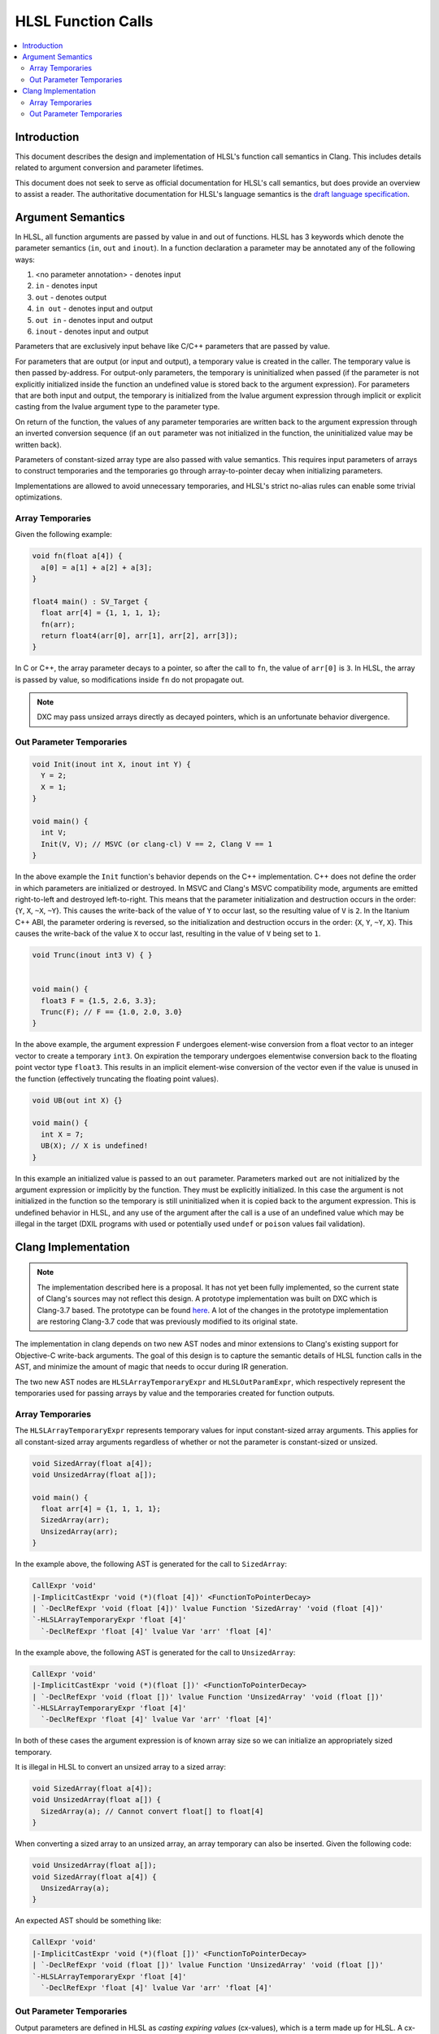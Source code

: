 ===================
HLSL Function Calls
===================

.. contents::
   :local:

Introduction
============

This document describes the design and implementation of HLSL's function call
semantics in Clang. This includes details related to argument conversion and
parameter lifetimes.

This document does not seek to serve as official documentation for HLSL's
call semantics, but does provide an overview to assist a reader. The
authoritative documentation for HLSL's language semantics is the `draft language
specification <https://microsoft.github.io/hlsl-specs/specs/hlsl.pdf>`_.

Argument Semantics
==================

In HLSL, all function arguments are passed by value in and out of functions.
HLSL has 3 keywords which denote the parameter semantics (``in``, ``out`` and
``inout``). In a function declaration a parameter may be annotated any of the
following ways:

#. <no parameter annotation> - denotes input
#. ``in`` - denotes input
#. ``out`` - denotes output
#. ``in out`` - denotes input and output
#. ``out in`` - denotes input and output
#. ``inout`` - denotes input and output

Parameters that are exclusively input behave like C/C++ parameters that are
passed by value.

For parameters that are output (or input and output), a temporary value is
created in the caller. The temporary value is then passed by-address. For
output-only parameters, the temporary is uninitialized when passed (if the
parameter is not explicitly initialized inside the function an undefined value
is stored back to the argument expression). For parameters that are both input
and output, the temporary is initialized from the lvalue argument expression
through implicit  or explicit casting from the lvalue argument type to the
parameter type.

On return of the function, the values of any parameter temporaries are written
back to the argument expression through an inverted conversion sequence (if an
``out`` parameter was not initialized in the function, the uninitialized value
may be written back).

Parameters of constant-sized array type are also passed with value semantics.
This requires input parameters of arrays to construct temporaries and the
temporaries go through array-to-pointer decay when initializing parameters.

Implementations are allowed to avoid unnecessary temporaries, and HLSL's strict
no-alias rules can enable some trivial optimizations.

Array Temporaries
-----------------

Given the following example:

.. code-block:: c++

  void fn(float a[4]) {
    a[0] = a[1] + a[2] + a[3];
  }

  float4 main() : SV_Target {
    float arr[4] = {1, 1, 1, 1};
    fn(arr);
    return float4(arr[0], arr[1], arr[2], arr[3]);
  }

In C or C++, the array parameter decays to a pointer, so after the call to
``fn``, the value of ``arr[0]`` is ``3``. In HLSL, the array is passed by value,
so modifications inside ``fn`` do not propagate out.

.. note::

  DXC may pass unsized arrays directly as decayed pointers, which is an
  unfortunate behavior divergence.

Out Parameter Temporaries
-------------------------

.. code-block:: c++

  void Init(inout int X, inout int Y) {
    Y = 2;
    X = 1;
  }

  void main() {
    int V;
    Init(V, V); // MSVC (or clang-cl) V == 2, Clang V == 1
  }

In the above example the ``Init`` function's behavior depends on the C++
implementation. C++ does not define the order in which parameters are
initialized or destroyed. In MSVC and Clang's MSVC compatibility mode, arguments
are emitted right-to-left and destroyed left-to-right. This means that  the
parameter initialization and destruction occurs in the order: {``Y``, ``X``,
``~X``, ``~Y``}. This causes the write-back of the value of ``Y`` to occur last,
so the resulting value of ``V`` is ``2``. In the Itanium C++ ABI, the  parameter
ordering is reversed, so the initialization and destruction occurs in the order:
{``X``, ``Y``, ``~Y``, ``X``}. This causes the write-back of the value ``X`` to
occur last, resulting in the value of ``V`` being set to ``1``.

.. code-block:: c++

  void Trunc(inout int3 V) { }


  void main() {
    float3 F = {1.5, 2.6, 3.3};
    Trunc(F); // F == {1.0, 2.0, 3.0}
  }

In the above example, the argument expression ``F`` undergoes element-wise
conversion from a float vector to an integer vector to create a temporary
``int3``. On expiration the temporary undergoes elementwise conversion back to
the floating point vector type ``float3``. This results in an implicit
element-wise conversion of the vector even if the value is unused in the
function (effectively truncating the floating point values).


.. code-block:: c++

  void UB(out int X) {}

  void main() {
    int X = 7;
    UB(X); // X is undefined!
  }

In this example an initialized value is passed to an ``out`` parameter.
Parameters marked ``out`` are not initialized by the argument expression or
implicitly by the function. They must be explicitly initialized. In this case
the argument is not initialized in the function so the temporary is still
uninitialized when it is copied back to the argument expression. This is
undefined behavior in HLSL, and any use of the argument after the call is a use
of an undefined value which may be illegal in the target (DXIL programs with
used or potentially used ``undef`` or ``poison`` values fail validation).

Clang Implementation 
====================

.. note::

  The implementation described here is a proposal. It has not yet been fully
  implemented, so the current state of Clang's sources may not reflect this
  design. A prototype implementation was built on DXC which is Clang-3.7 based.
  The prototype can be found
  `here <https://github.com/microsoft/DirectXShaderCompiler/pull/5249>`_. A lot
  of the changes in the prototype implementation are restoring Clang-3.7 code
  that was previously modified to its original state.

The implementation in clang depends on two new AST nodes and minor extensions to
Clang's existing support for Objective-C write-back arguments. The goal of this
design is to capture the semantic details of HLSL function calls in the AST, and
minimize the amount of magic that needs to occur during IR generation.

The two new AST nodes are ``HLSLArrayTemporaryExpr`` and ``HLSLOutParamExpr``,
which respectively represent the temporaries used for passing arrays by value
and the temporaries created for function outputs.

Array Temporaries
-----------------

The ``HLSLArrayTemporaryExpr`` represents temporary values for input
constant-sized array arguments. This applies for all constant-sized array
arguments regardless of whether or not the parameter is constant-sized or
unsized.

.. code-block:: c++

  void SizedArray(float a[4]);
  void UnsizedArray(float a[]);

  void main() {
    float arr[4] = {1, 1, 1, 1};
    SizedArray(arr);
    UnsizedArray(arr);
  }

In the example above, the following AST is generated for the call to
``SizedArray``:

.. code-block:: text

  CallExpr 'void'
  |-ImplicitCastExpr 'void (*)(float [4])' <FunctionToPointerDecay>
  | `-DeclRefExpr 'void (float [4])' lvalue Function 'SizedArray' 'void (float [4])'
  `-HLSLArrayTemporaryExpr 'float [4]'
    `-DeclRefExpr 'float [4]' lvalue Var 'arr' 'float [4]'

In the example above, the following AST is generated for the call to
``UnsizedArray``:

.. code-block:: text

  CallExpr 'void'
  |-ImplicitCastExpr 'void (*)(float [])' <FunctionToPointerDecay>
  | `-DeclRefExpr 'void (float [])' lvalue Function 'UnsizedArray' 'void (float [])'
  `-HLSLArrayTemporaryExpr 'float [4]'
    `-DeclRefExpr 'float [4]' lvalue Var 'arr' 'float [4]'

In both of these cases the argument expression is of known array size so we can
initialize an appropriately sized temporary.

It is illegal in HLSL to convert an unsized array to a sized array:

.. code-block:: c++

  void SizedArray(float a[4]);
  void UnsizedArray(float a[]) {
    SizedArray(a); // Cannot convert float[] to float[4]
  }

When converting a sized array to an unsized array, an array temporary can also
be inserted. Given the following code:

.. code-block:: c++

  void UnsizedArray(float a[]);
  void SizedArray(float a[4]) {
    UnsizedArray(a);
  }

An expected AST should be something like:

.. code-block:: text

  CallExpr 'void'
  |-ImplicitCastExpr 'void (*)(float [])' <FunctionToPointerDecay>
  | `-DeclRefExpr 'void (float [])' lvalue Function 'UnsizedArray' 'void (float [])'
  `-HLSLArrayTemporaryExpr 'float [4]'
    `-DeclRefExpr 'float [4]' lvalue Var 'arr' 'float [4]'

Out Parameter Temporaries
-------------------------

Output parameters are defined in HLSL as *casting expiring values* (cx-values),
which is a term made up for HLSL. A cx-value is a temporary value which may be
the result of a cast, and stores its value back to an lvalue when the value
expires.

To represent this concept in Clang we introduce a new ``HLSLOutParamExpr``. An
``HLSLOutParamExpr`` has two forms, one with a single sub-expression and one
with two sub-expressions.

The single sub-expression form is used when the argument expression and the
function parameter are the same type, so no cast is required. As in this
example:

.. code-block:: c++

  void Init(inout int X) {
    X = 1;
  }

  void main() {
    int V;
    Init(V);
  }

The expected AST formulation for this code would be something like:

.. code-block:: text

  CallExpr 'void'
  |-ImplicitCastExpr 'void (*)(int &)' <FunctionToPointerDecay>
  | `-DeclRefExpr 'void (int &)' lvalue Function  'Init' 'void (int &)'
  |-HLSLOutParamExpr 'int' lvalue inout
    `-DeclRefExpr 'int' lvalue Var 'V' 'int'

The ``HLSLOutParamExpr`` captures that the value is ``inout`` vs ``out`` to
denote whether or not the temporary is initialized from the sub-expression. If
no casting is required the sub-expression denotes the lvalue expression that the
cx-value will be copied to when the value expires.

The two sub-expression form of the AST node is required when the argument type
is not the same as the parameter type. Given this example:

.. code-block:: c++

  void Trunc(inout int3 V) { }


  void main() {
    float3 F = {1.5, 2.6, 3.3};
    Trunc(F);
  }

For this case the ``HLSLOutParamExpr`` will have sub-expressions to record both
casting expression sequences for the initialization and write back:

.. code-block:: text

  -CallExpr 'void'
    |-ImplicitCastExpr 'void (*)(int3 &)' <FunctionToPointerDecay>
    | `-DeclRefExpr 'void (int3 &)' lvalue Function 'inc_i32' 'void (int3 &)'
    `-HLSLOutParamExpr 'int3' lvalue inout
      |-ImplicitCastExpr 'float3' <IntegralToFloating>
      | `-ImplicitCastExpr 'int3' <LValueToRValue>
      |   `-OpaqueValueExpr 'int3' lvalue
      `-ImplicitCastExpr 'int3' <FloatingToIntegral>
        `-ImplicitCastExpr 'float3' <LValueToRValue>
          `-DeclRefExpr 'float3' lvalue 'F' 'float3'

In this formation the write-back casts are captured as the first sub-expression
and they cast from an ``OpaqueValueExpr``. In IR generation we can use the
``OpaqueValueExpr`` as a placeholder for the ``HLSLOutParamExpr``'s temporary
value on function return.

In code generation this can be implemented with some targeted extensions to the
Objective-C write-back support. Specifically extending CGCall.cpp's
``EmitWriteback`` function to support casting expressions and emission of
aggregate lvalues.
